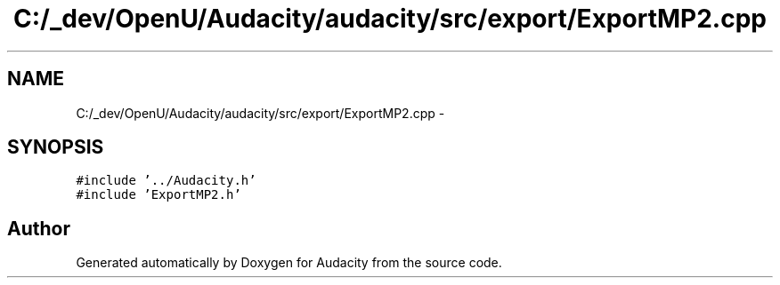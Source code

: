 .TH "C:/_dev/OpenU/Audacity/audacity/src/export/ExportMP2.cpp" 3 "Thu Apr 28 2016" "Audacity" \" -*- nroff -*-
.ad l
.nh
.SH NAME
C:/_dev/OpenU/Audacity/audacity/src/export/ExportMP2.cpp \- 
.SH SYNOPSIS
.br
.PP
\fC#include '\&.\&./Audacity\&.h'\fP
.br
\fC#include 'ExportMP2\&.h'\fP
.br

.SH "Author"
.PP 
Generated automatically by Doxygen for Audacity from the source code\&.
